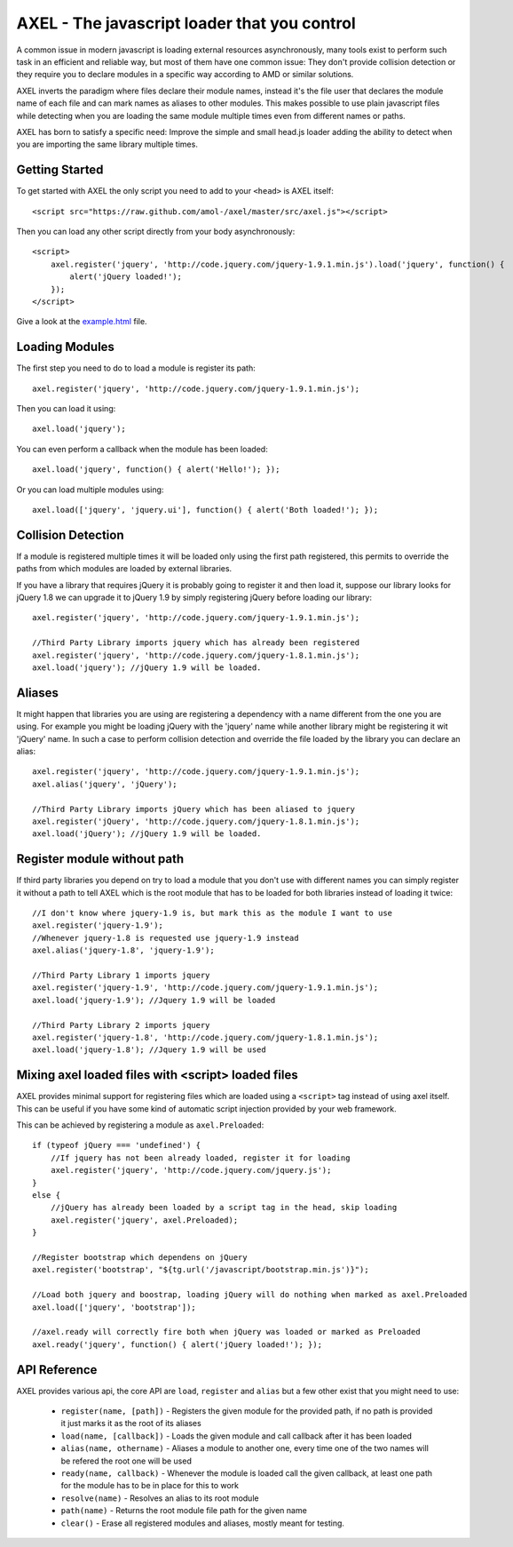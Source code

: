 =================================================
AXEL - The javascript loader that you control
=================================================

A common issue in modern javascript is loading external resources asynchronously,
many tools exist to perform such task in an efficient and reliable way, but most
of them have one common issue: They don't provide collision detection or
they require you to declare modules in a specific way according to AMD or similar solutions.

AXEL inverts the paradigm where files declare their module names, instead it's
the file user that declares the module name of each file and can mark names as
aliases to other modules. This makes possible to use plain javascript files
while detecting when you are loading the same module multiple times even from
different names or paths.

AXEL has born to satisfy a specific need: Improve the simple and small head.js
loader adding the ability to detect when you are importing the same library multiple times.

.. image:: https://raw.github.com/amol-/axel/master/docs/tests.png

Getting Started
================================

To get started with AXEL the only script you need to add to your ``<head>`` is AXEL itself::

    <script src="https://raw.github.com/amol-/axel/master/src/axel.js"></script>

Then you can load any other script directly from your body asynchronously::

    <script>
        axel.register('jquery', 'http://code.jquery.com/jquery-1.9.1.min.js').load('jquery', function() {
            alert('jQuery loaded!');
        });
    </script>

Give a look at the `example.html <https://raw.github.com/amol-/axel/master/docs/example.html>`_ file.

Loading Modules
================================

The first step you need to do to load a module is register its path::

    axel.register('jquery', 'http://code.jquery.com/jquery-1.9.1.min.js');

Then you can load it using::

    axel.load('jquery');

You can even perform a callback when the module has been loaded::

    axel.load('jquery', function() { alert('Hello!'); });

Or you can load multiple modules using::

    axel.load(['jquery', 'jquery.ui'], function() { alert('Both loaded!'); });

Collision Detection
===============================

If a module is registered multiple times it will be loaded only using the first
path registered, this permits to override the paths from which modules are loaded
by external libraries.

If you have a library that requires jQuery it is probably going to register it
and then load it, suppose our library looks for jQuery 1.8 we can upgrade it to
jQuery 1.9 by simply registering jQuery before loading our library::

    axel.register('jquery', 'http://code.jquery.com/jquery-1.9.1.min.js');

    //Third Party Library imports jquery which has already been registered
    axel.register('jquery', 'http://code.jquery.com/jquery-1.8.1.min.js');
    axel.load('jquery'); //jQuery 1.9 will be loaded.

Aliases
===============================

It might happen that libraries you are using are registering a dependency with
a name different from the one you are using. For example you might be loading
jQuery with the 'jquery' name while another library might be registering it wit
'jQuery' name. In such a case to perform collision detection and override
the file loaded by the library you can declare an alias::

    axel.register('jquery', 'http://code.jquery.com/jquery-1.9.1.min.js');
    axel.alias('jquery', 'jQuery');

    //Third Party Library imports jQuery which has been aliased to jquery
    axel.register('jQuery', 'http://code.jquery.com/jquery-1.8.1.min.js');
    axel.load('jQuery'); //jQuery 1.9 will be loaded.

Register module without path
================================

If third party libraries you depend on try to load a module that you don't use
with different names  you can simply register it without a path to tell
AXEL which is the root module that has to be loaded for both libraries instead
of loading it twice::

    //I don't know where jquery-1.9 is, but mark this as the module I want to use
    axel.register('jquery-1.9');
    //Whenever jquery-1.8 is requested use jquery-1.9 instead
    axel.alias('jquery-1.8', 'jquery-1.9');

    //Third Party Library 1 imports jquery
    axel.register('jquery-1.9', 'http://code.jquery.com/jquery-1.9.1.min.js');
    axel.load('jquery-1.9'); //Jquery 1.9 will be loaded

    //Third Party Library 2 imports jquery
    axel.register('jquery-1.8', 'http://code.jquery.com/jquery-1.8.1.min.js');
    axel.load('jquery-1.8'); //Jquery 1.9 will be used

Mixing axel loaded files with <script> loaded files
=====================================================

AXEL provides minimal support for registering files which are loaded using
a ``<script>`` tag instead of using axel itself. This can be useful if you have
some kind of automatic script injection provided by your web framework.

This can be achieved by registering a module as ``axel.Preloaded``::

    if (typeof jQuery === 'undefined') {
        //If jquery has not been already loaded, register it for loading
        axel.register('jquery', 'http://code.jquery.com/jquery.js');
    }
    else {
        //jQuery has already been loaded by a script tag in the head, skip loading
        axel.register('jquery', axel.Preloaded);
    }

    //Register bootstrap which dependens on jQuery
    axel.register('bootstrap', "${tg.url('/javascript/bootstrap.min.js')}");

    //Load both jquery and boostrap, loading jQuery will do nothing when marked as axel.Preloaded
    axel.load(['jquery', 'bootstrap']);

    //axel.ready will correctly fire both when jQuery was loaded or marked as Preloaded
    axel.ready('jquery', function() { alert('jQuery loaded!'); });

API Reference
=================================

AXEL provides various api, the core API are ``load``, ``register`` and ``alias``
but a few other exist that you might need to use:

    - ``register(name, [path])`` - Registers the given module for the provided path, if no path is provided it just marks it as the root of its aliases
    - ``load(name, [callback])`` - Loads the given module and call callback after it has been loaded
    - ``alias(name, othername)`` - Aliases a module to another one, every time one of the two names will be refered the root one will be used
    - ``ready(name, callback)`` - Whenever the module is loaded call the given callback, at least one path for the module has to be in place for this to work
    - ``resolve(name)`` - Resolves an alias to its root module
    - ``path(name)`` - Returns the root module file path for the given name
    - ``clear()`` - Erase all registered modules and aliases, mostly meant for testing.


